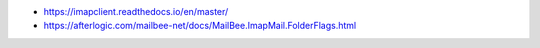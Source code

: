 
* https://imapclient.readthedocs.io/en/master/
* https://afterlogic.com/mailbee-net/docs/MailBee.ImapMail.FolderFlags.html
